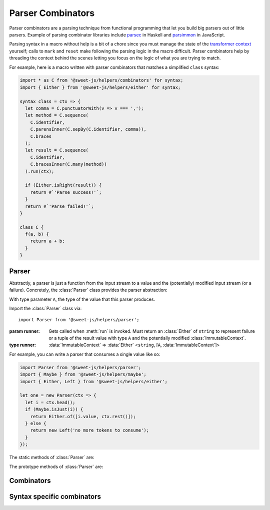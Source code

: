 Parser Combinators
====================================

Parser combinators are a parsing technique from functional programming that let you build big parsers out of little parsers. Example of parsing combinator libraries include `parsec`_ in Haskell and `parsimmon`_ in JavaScript.

.. _parsec: https://github.com/haskell/parsec
.. _parsimmon: https://github.com/jneen/parsimmon

Parsing syntax in a macro without help is a bit of a chore since you must manage the state of the `transformer context`_ yourself; calls to ``mark`` and ``reset`` make following the parsing logic in the macro difficult. Parser combinators help by threading the context behind the scenes letting you focus on the logic of what you are trying to match.

.. _transformer context: https://www.sweetjs.org/doc/reference#transformer-context

For example, here is a macro written with parser combinators that matches a simplified ``class`` syntax:

.. code-block:: js

  import * as C from '@sweet-js/helpers/combinators' for syntax;
  import { Either } from '@sweet-js/helpers/either' for syntax;

  syntax class = ctx => {
    let comma = C.punctuatorWith(v => v === ',');
    let method = C.sequence(
      C.identifier,
      C.parensInner(C.sepBy(C.identifier, comma)),
      C.braces
    );
    let result = C.sequence(
      C.identifier,
      C.bracesInner(C.many(method))
    ).run(ctx);

    if (Either.isRight(result)) {
      return #`'Parse success!'`;
    }
    return #`'Parse failed!'`;
  }

  class C {
    f(a, b) {
      return a + b;
    }
  }

Parser
---------

Abstractly, a parser is just a function from the input stream to a value and the (potentially) modified input stream (or a failure). Concretely, the :class:`Parser` class provides the parser abstraction:

.. class:: Parser(runner)

  With type parameter ``A``, the type of the value that this parser produces.

  Import the :class:`Parser` class via::

    import Parser from '@sweet-js/helpers/parser';


  :param runner: Gets called when :meth:`run` is invoked. Must return an :class:`Either` of ``string`` to represent failure or a tuple of the result value with type ``A`` and the potentially modified :class:`ImmutableContext`.
  :type runner:
      :data:`ImmutableContext` =>
      :data:`Either` <``string``, [``A``, :data:`ImmutableContext`]>

  For example, you can write a parser that consumes a single value like so:

  .. code-block:: js

    import Parser from '@sweet-js/helpers/parser';
    import { Maybe } from '@sweet-js/helpers/maybe';
    import { Either, Left } from '@sweet-js/helpers/either';

    let one = new Parser(ctx => {
      let i = ctx.head();
      if (Maybe.isJust(i)) {
        return Either.of([i.value, ctx.rest()]);
      } else {
        return new Left('no more tokens to consume');
      }
    });

  .. method:: run(ctx)

    Run the parser over the provided context, wrapping a mutable ``Context`` in an :data:`ImmutableContext` if necessary.

    :param ctx: The context to run on.
    :type ctx: ``Context`` or :data:`ImmutableContext`
    :rtype: :data:`Either` <``string``, [``A``, :data:`ImmutableContext`]>

  The static methods of :class:`Parser` are:

  .. method:: of(value)

    Returns a :data:`Parser` that always succeeds with ``value`` and does not modify the context.

    :param value: The value to initialize the parser.
    :type value: ``A``
    :rtype: :data:`Parser` <``A``>

  .. method:: zero()

    Returns a :data:`Parser` that always fails.

  .. method:: failure(msg)

    Returns a :data:`Parser` that always fails with the provided message.

    :param string msg: The message to dispaly in the failure

  .. method:: item()

    Returns a :data:`Parser` that consumes a single item from the context (or fails if the context is empty).

  .. method:: empty()

    Returns a :data:`Parser` that succeeds if the context is empty and fails otherwise (in either case returns a parser with an unmodified context).

    :rtype: :data:`Parser` <``void``>

  .. method:: sat(pred, [msg])

    Returns a parser that attempts to consume an item from the context and checks that the item consumed satisfies the predicate ``pred``.

    :param pred: A predicate to test the item consumed from the context.
    :type pred: ``A`` => ``boolean``
    :param string msg: An optional message to provide if the predicate failed.
    :rtype: :data:`Parser` <``A``>

  The prototype methods of :class:`Parser` are:

  .. method:: map(f)

    Apply the function ``f`` to the value wrapped by the :data:`Parser`, returning a :data:`Parser` with the result. For example,

    .. code-block:: js

      Parser.of('bob').map(namether => ({ name }))

    would wrap a parsed string in an object.

    :param f: The function to apply.
    :type f: ``A`` => ``B``
    :rtype: :data:`Parser` <``B``>

  .. method:: alt(other)

    Returns a new :data:`Parser` that deferrs to ``other`` if the first :data:`Parser` fails. For example,

    .. code-block:: js

      Parser.zero().alt(Parser.of(true))

    would result in a :data:`Parser` that succeeded with ``true``.

    :param other: The :data:`Parser` to run if this instance fails.

    :type other: :data:`Parser` <``A``>
    :rtype: :data:`Parser` <``A``>

  .. method:: ap(parser)

    If this parser has not failed, invoke the function inside ``parser`` and return a :data:`Parser` with the invocation result.

    :param parser: The :data:`Parser` wrapped function.
    :type parser: :data:`Parser` <``A`` => ``B``>
    :rtype: :data:`Parser` <``B``>

  .. method:: chain(f)

    If this parser has not failed, invoke ``f`` on the wrapped value and return its result.

    :param f: The function to invoke.
    :type f: ``A`` => :data:`Parser` <``B``>
    :rtype: :data:`Parser` <``B``>

Combinators
--------------

.. function:: sequence(...parsers)

  Runs the provided parsers in sequence. The resulting parser only succeeds if all parsers succeed. The resulting parser contains an array of each of the sequenced parsers success. For example,

  .. code-block:: js

    import * as C from '@sweet-js/helpers/combinators';
    import Parser from '@sweet-js/helpers/parser';

    C.sequence(Parser.of(1), Parser.of(2), Parser.of(3))

  would result in a parser with ``[1, 2, 3]`` as its result.

  :param parsers: The parsers to sequence.
  :type parsers: ... :data:`Parser` <``A``>
  :rtype: :data:`Parser` <``A[]``>

.. function:: disj(a, b, [msg])

  Returns a parser that attempts to run the ``a`` parser and if it fails runs the ``b`` parser instead.

  :param a: The first parser to try.
  :type a: :data:`Parser` <``A``>
  :param b: The second parser to try.
  :type b: :data:`Parser` <``A``>
  :param string msg: An optional failure message if both parsers fail
  :rtype: :data:`Parser` <``A``>

.. function:: many(p)

  Returns a parser that runs parser ``p`` on the context until it no longer succeeds, producing an array of each success value.

  :param p: The parser to run
  :type p: :data:`Parser` <``A``>
  :rtype: :data:`Parser` <``A[]``>

.. function:: many1(p)

  Like :func:`many` but must match at least once.

  :param p: The parser to run
  :type p: :data:`Parser` <``A``>
  :rtype: :data:`Parser` <``A[]``>

.. function:: sepBy(p, sep)

  Like :func:`many` but must match the separator parser ``sep``.

  :param p: The parser to run
  :param sep: The parser that matches a separator
  :type p: :data:`Parser` <``A``>
  :type sep: :data:`Parser` <``B``>
  :rtype: :data:`Parser` <``A[]``>

.. function:: sepBy1

  Like :func:`many1` but must match the separator parser ``sep``.

  :param p: The parser to run
  :param sep: The parser that matches a separator
  :type p: :data:`Parser` <``A``>
  :type sep: :data:`Parser` <``B``>
  :rtype: :data:`Parser` <``A[]``>

.. function:: infixl(p, op)

  Matches parser ``p`` as a left associative infix operator, transforming each operand pair with the binary function in ``op``. Similar to :func:`sepBy` but uses ``op`` to "reduce" the result.

  :param p: The parser to match.
  :param op: The operator to match and apply
  :type op: :data:`Parser` <(``A``, ``A``) => ``A``>
  :type p: :data:`Parser` <``A``>

.. function:: infixr(p, op)

  Matches parser ``p`` as a right associative infix operator, transforming each operand pair with the binary function in ``op``. Similar to :func:`sepBy` but uses ``op`` to "reduce" the result.

  :param p: The parser to match.
  :param op: The operator to match and apply
  :type op: :data:`Parser` <(``A``, ``A``) => ``A``>
  :type p: :data:`Parser` <``A``>

.. function:: lift2(f)

  Lifts a binary function to work inside of a parser.

  :param f: The function to lift
  :type f: (``A``, ``B``) => ``C``
  :rtype: (:data:`Parser` <``A``>, :data:`Parser` <``B``>) => :data:`Parser` <``C``>


Syntax specific combinators
----------------------------------

.. function:: identifier()

  Returns a parser that matches a single identifier.

  :rtype: :data:`Parser` <:data:`Term`>

.. function:: identifierWith(pred)

  Returns a parser that matches a single identifier that also matches the provided predicate.

  :param pred: A predicate to test the matched syntax
  :type pred: ``string`` => ``boolean``
  :rtype: :data:`Parser` <:data:`Term`>

.. function:: keyword()

  Returns a parser that matches a single keyword.

  :rtype: :data:`Parser` <:data:`Term`>

.. function:: keywordWith()

  Returns a parser that matches a single keyword that also matches the provided predicate.

  :param pred: A predicate to test the matched syntax
  :type pred: ``string`` => ``boolean``
  :rtype: :data:`Parser` <:data:`Term`>

.. function:: punctuator()

  Returns a parser that matches a single punctuator (e.g. ``.``, ``*``, ``;``, etc.).

  :rtype: :data:`Parser` <:data:`Term`>

.. function:: punctuatorWith()

  Returns a parser that matches a single punctuator that also matches the provided predicate.

  :param pred: A predicate to test the matched syntax
  :type pred: ``string`` => ``boolean``
  :rtype: :data:`Parser` <:data:`Term`>

.. function:: numeric()

  Returns a parser that matches a single numeric.

  :rtype: :data:`Parser` <:data:`Term`>

.. function:: numericWith()

  Returns a parser that matches a single numeric that also matches the provided predicate.

  :param pred: A predicate to test the matched syntax
  :type pred: ``number`` => ``boolean``
  :rtype: :data:`Parser` <:data:`Term`>

.. function:: string()

  Returns a parser that matches a single string.

  :rtype: :data:`Parser` <:data:`Term`>

.. function:: stringWith()

  Returns a parser that matches a single string that also matches the provided predicate.

  :param pred: A predicate to test the matched syntax
  :type pred: ``string`` => ``boolean``
  :rtype: :data:`Parser` <:data:`Term`>

.. function:: templateElement()

  Returns a parser that matches a single template element.

  :rtype: :data:`Parser` <:data:`Term`>

.. function:: templateElementWith()

  Returns a parser that matches a single template element that also matches the provided predicate.

  :param pred: A predicate to test the matched syntax
  :type pred: ``string`` => ``boolean``
  :rtype: :data:`Parser` <:data:`Term`>

.. function:: template()

  Returns a parser that matches a single template.

  :rtype: :data:`Parser` <:data:`Term`>

.. function:: templateWith()

  Returns a parser that matches a single template that also matches the provided predicate.

  :param pred: A predicate to test the matched syntax
  :type pred: ``string`` => ``boolean``
  :rtype: :data:`Parser` <:data:`Term`>

.. function:: regex()

  Returns a parser that matches a single regex.

  :rtype: :data:`Parser` <:data:`Term`>

.. function:: regexWith()

  Returns a parser that matches a single regex that also matches the provided predicate.

  :param pred: A predicate to test the matched syntax
  :type pred: ``string`` => ``boolean``
  :rtype: :data:`Parser` <:data:`Term`>

.. function:: braces()

  Returns a parser that matches a single braces syntax.

  :rtype: :data:`Parser` <:data:`Term`>

.. function:: brackets()

  Returns a parser that matches a single brackets syntax.

  :rtype: :data:`Parser` <:data:`Term`>

.. function:: parens()

  Returns a parser that matches a single parens syntax.

  :rtype: :data:`Parser` <:data:`Term`>

.. function:: delimiterInner(p)

  Returns a parser that matches any delimiter that also matches the provided parser on the syntax inside the delimiter. For example,

  .. code-block:: js

    import * as C from '@sweet-js/helpers/combinators';

    C.delimiterInner(C.many(C.identifier()))

  would match syntax like ``()``, ``(foo bar)``.

  :param p: The parser to run inside the delimiter.
  :type p: :data:`Parser` <``A``>
  :rtype: :data:`Parser` <``A``>

.. function:: bracesInner(p)

  Returns a parser that matches any brace syntax that also matches the provided parser on the syntax inside the delimiter. For example,

  .. code-block:: js

    import * as C from '@sweet-js/helpers/combinators';

    C.bracesInner(C.many(C.identifier()))

  would match syntax like ``{}``, ``{foo bar}``.

  :param p: The parser to run inside the delimiter.
  :type p: :data:`Parser` <``A``>
  :rtype: :data:`Parser` <``A``>

.. function:: bracketsInner(p)

  Returns a parser that matches any brackets syntax that also matches the provided parser on the syntax inside the delimiter. For example,

  .. code-block:: js

    import * as C from '@sweet-js/helpers/combinators';

    C.bracketsInner(C.many(C.identifier()))

  would match syntax like ``[]``, ``[foo bar]``.

  :param p: The parser to run inside the delimiter.
  :type p: :data:`Parser` <``A``>
  :rtype: :data:`Parser` <``A``>

.. function:: parensInner(p)

  Returns a parser that matches any parenthses syntax that also matches the provided parser on the syntax inside the delimiter. For example,

  .. code-block:: js

    import * as C from '@sweet-js/helpers/combinators';

    C.parensInner(C.many(C.identifier()))

  would match syntax like ``()``, ``(foo bar)``.

  :param p: The parser to run inside the delimiter.
  :type p: :data:`Parser` <``A``>
  :rtype: :data:`Parser` <``A``>
